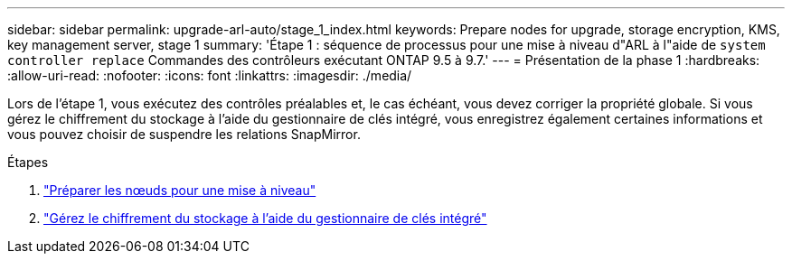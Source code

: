 ---
sidebar: sidebar 
permalink: upgrade-arl-auto/stage_1_index.html 
keywords: Prepare nodes for upgrade, storage encryption, KMS, key management server, stage 1 
summary: 'Étape 1 : séquence de processus pour une mise à niveau d"ARL à l"aide de `system controller replace` Commandes des contrôleurs exécutant ONTAP 9.5 à 9.7.' 
---
= Présentation de la phase 1
:hardbreaks:
:allow-uri-read: 
:nofooter: 
:icons: font
:linkattrs: 
:imagesdir: ./media/


[role="lead"]
Lors de l'étape 1, vous exécutez des contrôles préalables et, le cas échéant, vous devez corriger la propriété globale. Si vous gérez le chiffrement du stockage à l'aide du gestionnaire de clés intégré, vous enregistrez également certaines informations et vous pouvez choisir de suspendre les relations SnapMirror.

.Étapes
. link:prepare_nodes_for_upgrade.html["Préparer les nœuds pour une mise à niveau"]
. link:manage_storage_encryption_using_okm.html["Gérez le chiffrement du stockage à l'aide du gestionnaire de clés intégré"]

